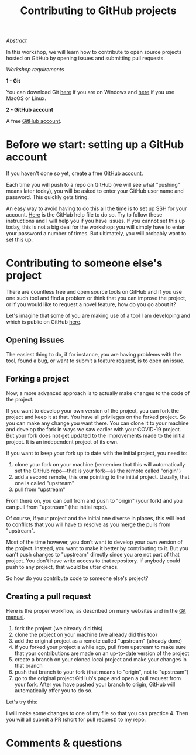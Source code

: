 #+title: Contributing to GitHub projects
#+slug: github-contrib

**** /Abstract/

#+BEGIN_definition
In this workshop, we will learn how to contribute to open source projects hosted on GitHub by opening issues and submitting pull requests.
#+END_definition

**** /Workshop requirements/

#+BEGIN_box
*1 - Git*

You can download Git [[https://gitforwindows.org/][here]]  if you are on Windows and [[https://git-scm.com/downloads][here]] if you use MacOS or Linux.

*2 - GitHub account*

A free [[https://github.com/join?plan=free&source=pricing-card-free][GitHub account]].
#+END_box

* Before we start: setting up a GitHub account

If you haven't done so yet, create a free [[https://github.com/join?plan=free&source=pricing-card-free][GitHub account]].

Each time you will push to a repo on GitHub (we will see what "pushing" means later today), you will be asked to enter your GitHub user name and password. This quickly gets tiring.

An easy way to avoid having to do this all the time is to set up SSH for your account. [[https://help.github.com/en/github/authenticating-to-github/connecting-to-github-with-ssh][Here]] is the GitHub help file to do so. Try to follow these instructions and I will help you if you have issues. If you cannot set this up today, this is not a big deal for the workshop: you will simply have to enter your password a number of times. But ultimately, you will probably want to set this up.

* Contributing to someone else's project

There are countless free and open source tools on GitHub and if you use one such tool and find a problem or think that you can improve the project, or if you would like to request a novel feature, how do you go about it?

Let's imagine that some of you are making use of a tool I am developing and which is public on GitHub [[https://github.com/prosoitos/bogusrepo][here]].

** Opening issues

The easiest thing to do, if for instance, you are having problems with the tool, found a bug, or want to submit a feature request, is to open an issue.

** Forking a project

Now, a more advanced approach is to actually make changes to the code of the project.

If you want to develop your own version of the project, you can fork the project and keep it at that. You have all privileges on the forked project. So you can make any change you want there. You can clone it to your machine and develop the fork in ways we saw earlier with your COVID-19 project. But your fork does not get updated to the improvements made to the initial project. It is an independent project of its own.

If you want to keep your fork up to date with the initial project, you need to:

1. clone your fork on your machine (remember that this will automatically set the GitHub repo—that is your fork—as the remote called "origin")
2. add a second remote, this one pointing to the initial project. Usually, that one is called "upstream"
3. pull from "upstream"

From there on, you can pull from and push to "origin" (your fork) and you can pull from "upstream" (the initial repo).

Of course, if your project and the initial one diverse in places, this will lead to conflicts that you will have to resolve as you merge the pulls from "upstream".

Most of the time however, you don't want to develop your own version of the project. Instead, you want to make it better by contributing to it. But you can't push changes to "upstream" directly since you are not part of that project. You don't have write access to that repository. If anybody could push to any project, that would be utter chaos.

So how do you contribute code to someone else's project?

** Creating a pull request

Here is the proper workflow, as described on many websites and in the [[https://git-scm.com/book/en/v2/GitHub-Contributing-to-a-Project][Git manual]].

#+BEGIN_box
1. fork the project (we already did this)
2. clone the project on your machine (we already did this too)
3. add the original project as a remote called "upstream" (already done)
4. if you forked your project a while ago, pull from upstream to make sure that your contributions are made on an up-to-date version of the project
5. create a branch on your cloned local project and make your changes in that branch
6. push that branch to your fork (that means to "origin", not to "upstream")
7. go to the original project GitHub's page and open a pull request from your fork. After you have pushed your branch to origin, GitHub will automatically offer you to do so.
#+END_box

Let's try this:

I will make some changes to one of my file so that you can practice 4. Then you will all submit a PR (short for pull request) to my repo.

* Comments & questions
